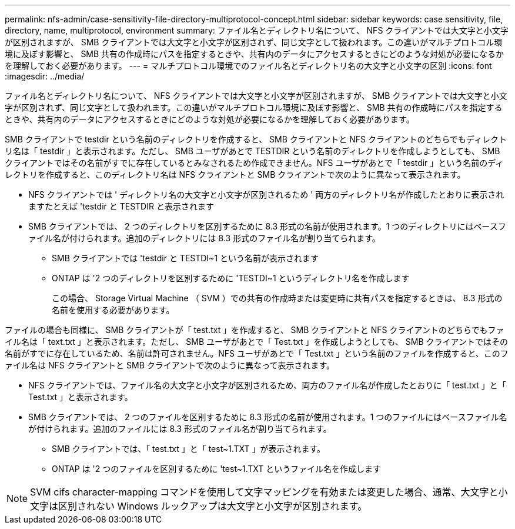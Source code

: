---
permalink: nfs-admin/case-sensitivity-file-directory-multiprotocol-concept.html 
sidebar: sidebar 
keywords: case sensitivity, file, directory, name, multiprotocol, environment 
summary: ファイル名とディレクトリ名について、 NFS クライアントでは大文字と小文字が区別されますが、 SMB クライアントでは大文字と小文字が区別されず、同じ文字として扱われます。この違いがマルチプロトコル環境に及ぼす影響と、 SMB 共有の作成時にパスを指定するときや、共有内のデータにアクセスするときにどのような対処が必要になるかを理解しておく必要があります。 
---
= マルチプロトコル環境でのファイル名とディレクトリ名の大文字と小文字の区別
:icons: font
:imagesdir: ../media/


[role="lead"]
ファイル名とディレクトリ名について、 NFS クライアントでは大文字と小文字が区別されますが、 SMB クライアントでは大文字と小文字が区別されず、同じ文字として扱われます。この違いがマルチプロトコル環境に及ぼす影響と、 SMB 共有の作成時にパスを指定するときや、共有内のデータにアクセスするときにどのような対処が必要になるかを理解しておく必要があります。

SMB クライアントで testdir という名前のディレクトリを作成すると、 SMB クライアントと NFS クライアントのどちらでもディレクトリ名は「 testdir 」と表示されます。ただし、 SMB ユーザがあとで TESTDIR という名前のディレクトリを作成しようとしても、 SMB クライアントではその名前がすでに存在しているとみなされるため作成できません。NFS ユーザがあとで「 testdir 」という名前のディレクトリを作成すると、このディレクトリ名は NFS クライアントと SMB クライアントで次のように異なって表示されます。

* NFS クライアントでは ' ディレクトリ名の大文字と小文字が区別されるため ' 両方のディレクトリ名が作成したとおりに表示されますたとえば 'testdir と TESTDIR と表示されます
* SMB クライアントでは、 2 つのディレクトリを区別するために 8.3 形式の名前が使用されます。1 つのディレクトリにはベースファイル名が付けられます。追加のディレクトリには 8.3 形式のファイル名が割り当てられます。
+
** SMB クライアントでは 'testdir と TESTDI~1 という名前が表示されます
** ONTAP は '2 つのディレクトリを区別するために 'TESTDI~1 というディレクトリ名を作成します
+
この場合、 Storage Virtual Machine （ SVM ）での共有の作成時または変更時に共有パスを指定するときは、 8.3 形式の名前を使用する必要があります。





ファイルの場合も同様に、 SMB クライアントが「 test.txt 」を作成すると、 SMB クライアントと NFS クライアントのどちらでもファイル名は「 text.txt 」と表示されます。ただし、 SMB ユーザがあとで「 Test.txt 」を作成しようとしても、 SMB クライアントではその名前がすでに存在しているため、名前は許可されません。NFS ユーザがあとで「 Test.txt 」という名前のファイルを作成すると、このファイル名は NFS クライアントと SMB クライアントで次のように異なって表示されます。

* NFS クライアントでは、ファイル名の大文字と小文字が区別されるため、両方のファイル名が作成したとおりに「 test.txt 」と「 Test.txt 」と表示されます。
* SMB クライアントでは、 2 つのファイルを区別するために 8.3 形式の名前が使用されます。1 つのファイルにはベースファイル名が付けられます。追加のファイルには 8.3 形式のファイル名が割り当てられます。
+
** SMB クライアントでは、「 test.txt 」と「 test~1.TXT 」が表示されます。
** ONTAP は '2 つのファイルを区別するために 'test~1.TXT というファイル名を作成します




[NOTE]
====
SVM cifs character-mapping コマンドを使用して文字マッピングを有効または変更した場合、通常、大文字と小文字は区別されない Windows ルックアップは大文字と小文字が区別されます。

====